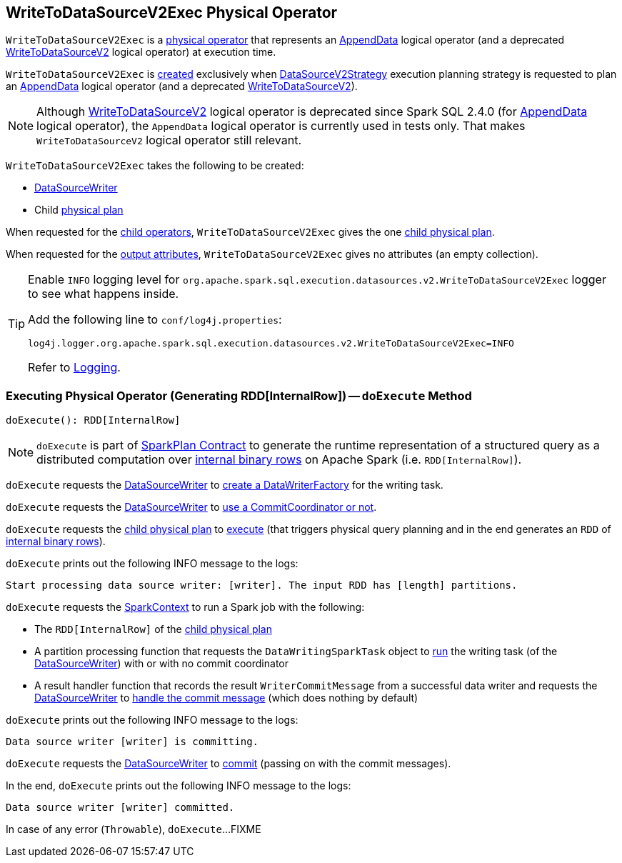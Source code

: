 == [[WriteToDataSourceV2Exec]] WriteToDataSourceV2Exec Physical Operator

`WriteToDataSourceV2Exec` is a <<spark-sql-SparkPlan.adoc#, physical operator>> that represents an <<spark-sql-LogicalPlan-AppendData.adoc#, AppendData>> logical operator (and a deprecated <<spark-sql-LogicalPlan-WriteToDataSourceV2.adoc#, WriteToDataSourceV2>> logical operator) at execution time.

`WriteToDataSourceV2Exec` is <<creating-instance, created>> exclusively when <<spark-sql-SparkStrategy-DataSourceV2Strategy.adoc#, DataSourceV2Strategy>> execution planning strategy is requested to plan an <<spark-sql-SparkStrategy-DataSourceV2Strategy.adoc#apply-AppendData, AppendData>> logical operator (and a deprecated <<spark-sql-SparkStrategy-DataSourceV2Strategy.adoc#apply-WriteToDataSourceV2, WriteToDataSourceV2>>).

NOTE: Although <<spark-sql-LogicalPlan-WriteToDataSourceV2.adoc#, WriteToDataSourceV2>> logical operator is deprecated since Spark SQL 2.4.0 (for <<spark-sql-LogicalPlan-AppendData.adoc#, AppendData>> logical operator), the `AppendData` logical operator is currently used in tests only. That makes `WriteToDataSourceV2` logical operator still relevant.

[[creating-instance]]
`WriteToDataSourceV2Exec` takes the following to be created:

* [[writer]] <<spark-sql-DataSourceWriter.adoc#, DataSourceWriter>>
* [[query]] Child <<spark-sql-SparkPlan.adoc#, physical plan>>

[[children]]
When requested for the <<spark-sql-catalyst-TreeNode.adoc#children, child operators>>, `WriteToDataSourceV2Exec` gives the one <<query, child physical plan>>.

[[output]]
When requested for the <<spark-sql-catalyst-QueryPlan.adoc#output, output attributes>>, `WriteToDataSourceV2Exec` gives no attributes (an empty collection).

[[logging]]
[TIP]
====
Enable `INFO` logging level for `org.apache.spark.sql.execution.datasources.v2.WriteToDataSourceV2Exec` logger to see what happens inside.

Add the following line to `conf/log4j.properties`:

```
log4j.logger.org.apache.spark.sql.execution.datasources.v2.WriteToDataSourceV2Exec=INFO
```

Refer to <<spark-logging.adoc#, Logging>>.
====

=== [[doExecute]] Executing Physical Operator (Generating RDD[InternalRow]) -- `doExecute` Method

[source, scala]
----
doExecute(): RDD[InternalRow]
----

NOTE: `doExecute` is part of <<spark-sql-SparkPlan.adoc#doExecute, SparkPlan Contract>> to generate the runtime representation of a structured query as a distributed computation over <<spark-sql-InternalRow.adoc#, internal binary rows>> on Apache Spark (i.e. `RDD[InternalRow]`).

`doExecute` requests the <<writer, DataSourceWriter>> to <<spark-sql-DataSourceWriter.adoc#createWriterFactory, create a DataWriterFactory>> for the writing task.

`doExecute` requests the <<writer, DataSourceWriter>> to <<spark-sql-DataSourceWriter.adoc#useCommitCoordinator, use a CommitCoordinator or not>>.

`doExecute` requests the <<query, child physical plan>> to <<spark-sql-SparkPlan.adoc#execute, execute>> (that triggers physical query planning and in the end generates an `RDD` of <<spark-sql-InternalRow.adoc#, internal binary rows>>).

`doExecute` prints out the following INFO message to the logs:

```
Start processing data source writer: [writer]. The input RDD has [length] partitions.
```

[[doExecute-runJob]]
`doExecute` requests the <<spark-sql-SparkPlan.adoc#sparkContext, SparkContext>> to run a Spark job with the following:

* The `RDD[InternalRow]` of the <<query, child physical plan>>

* A partition processing function that requests the `DataWritingSparkTask` object to <<spark-sql-DataWritingSparkTask.adoc#run, run>> the writing task (of the <<writer, DataSourceWriter>>) with or with no commit coordinator

* A result handler function that records the result `WriterCommitMessage` from a successful data writer and requests the <<writer, DataSourceWriter>> to <<spark-sql-DataSourceWriter.adoc#onDataWriterCommit, handle the commit message>> (which does nothing by default)

`doExecute` prints out the following INFO message to the logs:

```
Data source writer [writer] is committing.
```

`doExecute` requests the <<writer, DataSourceWriter>> to <<spark-sql-DataSourceWriter.adoc#commit, commit>> (passing on with the commit messages).

In the end, `doExecute` prints out the following INFO message to the logs:

```
Data source writer [writer] committed.
```

In case of any error (`Throwable`), `doExecute`...FIXME
